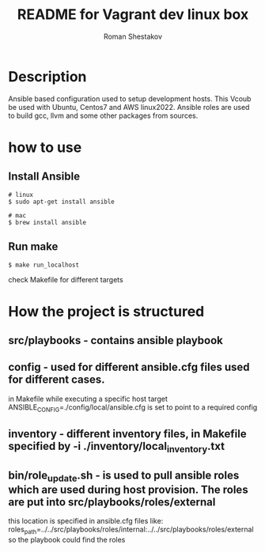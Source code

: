 #+TITLE: README for Vagrant dev linux box
#+AUTHOR:   Roman Shestakov
#+LANGUAGE: en

* Description

Ansible based configuration used to setup development hosts. This
Vcoub be used with Ubuntu, Centos7 and AWS linux2022.  Ansible roles
are used to build gcc, llvm and some other packages from sources.

* how to use
** Install Ansible
#+BEGIN_SRC
# linux  
$ sudo apt-get install ansible
#+END_SRC

#+BEGIN_SRC
# mac
$ brew install ansible
#+END_SRC


** Run make
#+BEGIN_SRC
$ make run_localhost
#+END_SRC

check Makefile for different targets

* How the project is structured
** src/playbooks - contains ansible playbook
** config - used for different ansible.cfg files used for different cases.
in Makefile while executing a specific host target ANSIBLE_CONFIG=./config/local/ansible.cfg is set to point to a required config
** inventory - different inventory files, in Makefile specified by -i ./inventory/local_inventory.txt
** bin/role_update.sh - is used to pull ansible roles which are used during host provision. The roles are put into src/playbooks/roles/external
this location is specified in ansible.cfg files like:
roles_path=../../src/playbooks/roles/internal:../../src/playbooks/roles/external 
so the playbook could find the roles
